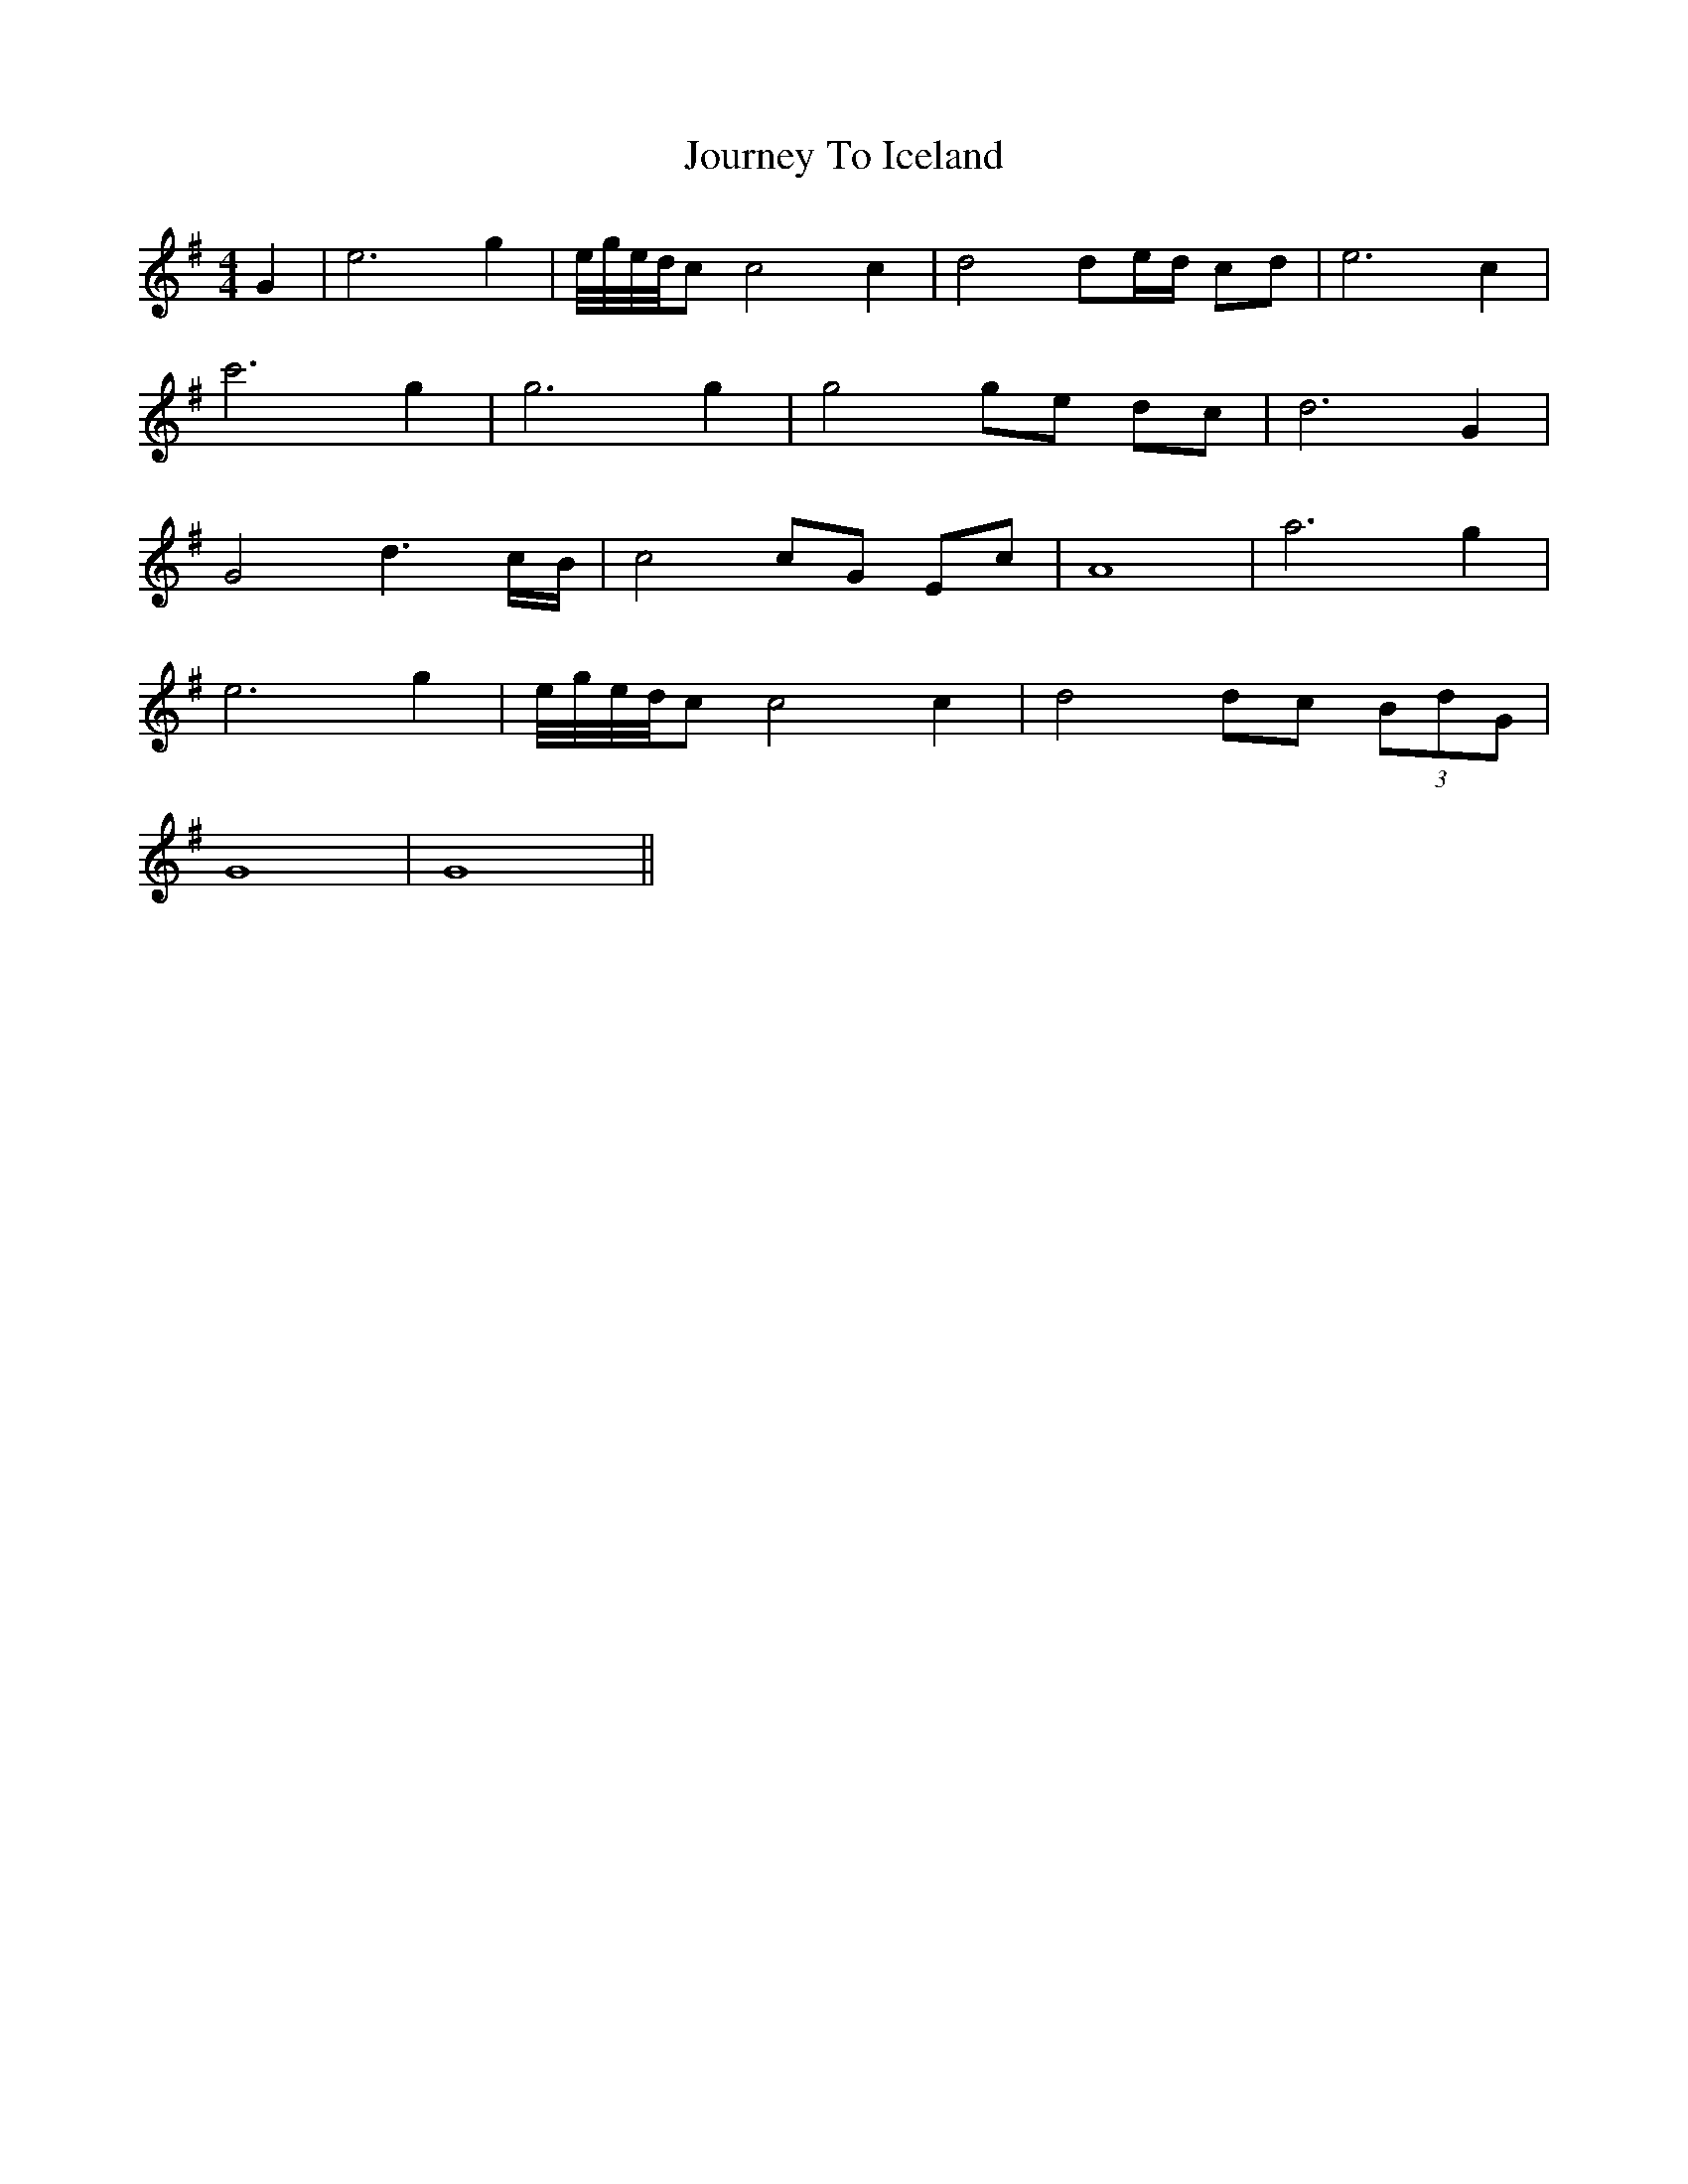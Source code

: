 X: 20929
T: Journey To Iceland
R: reel
M: 4/4
K: Gmajor
G2|e6 g2|e//g//e//d//c c4 c2|d4 de/d/ cd|e6 c2|
c'6 g2|g6 g2|g4 ge dc|d6 G2|
G4 d3 c/B/|c4 cG Ec|A8|a6 g2|
e6 g2|e//g//e//d//c c4 c2|d4 dc (3BdG|
G8|G8||

